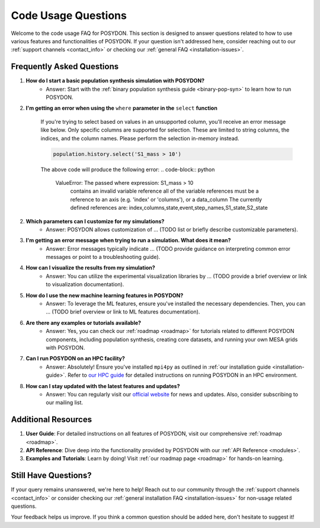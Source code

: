 .. _code-usage:

Code Usage Questions
--------------------

Welcome to the code usage FAQ for POSYDON. This section is designed to answer questions related to how to use various features and functionalities of POSYDON. If your question isn't addressed here, consider reaching out to our :ref:`support channels <contact_info>` or checking our :ref:`general FAQ <installation-issues>`.

Frequently Asked Questions
~~~~~~~~~~~~~~~~~~~~~~~~~~

1. **How do I start a basic population synthesis simulation with POSYDON?**
    - Answer: Start with the :ref:`binary population synthesis guide <binary-pop-syn>` to learn how to run POSYDON.

2. **I'm getting an error when using the** ``where`` **parameter in the** ``select`` **function**

    If you're trying to select based on values in an unsupported column, you'll receive an error message like below.
    Only specific columns are supported for selection. These are limited to string columns, the indices, and the column names.
    Please perform the selection in-memory instead.

    .. code-block:: python

        population.history.select('S1_mass > 10')

    The above code will produce the following error:
    .. code-block:: python
        
        ValueError: The passed where expression: S1_mass > 10
            contains an invalid variable reference
            all of the variable references must be a reference to
            an axis (e.g. 'index' or 'columns'), or a data_column
            The currently defined references are: index,columns,state,event,step_names,S1_state,S2_state


2. **Which parameters can I customize for my simulations?**
    - Answer: POSYDON allows customization of ... (TODO list or briefly describe customizable parameters).

3. **I'm getting an error message when trying to run a simulation. What does it mean?**
    - Answer: Error messages typically indicate ... (TODO provide guidance on interpreting common error messages or point to a troubleshooting guide).

4. **How can I visualize the results from my simulation?**
    - Answer: You can utilize the experimental visualization libraries by ... (TODO provide a brief overview or link to visualization documentation).

5. **How do I use the new machine learning features in POSYDON?**
    - Answer: To leverage the ML features, ensure you've installed the necessary dependencies. Then, you can ... (TODO brief overview or link to ML features documentation).

6. **Are there any examples or tutorials available?**
    - Answer: Yes, you can check our :ref:`roadmap <roadmap>` for tutorials related to different POSYDON components, including population synthesis, creating core datasets, and running your own MESA grids with POSYDON.

7. **Can I run POSYDON on an HPC facility?**
    - Answer: Absolutely! Ensure you've installed ``mpi4py`` as outlined in :ref:`our installation guide <installation-guide>`. Refer to `our HPC guide <../tutorials-examples/population-synthesis/pop_syn.ipynb>`_ for detailed instructions on running POSYDON in an HPC environment.

8. **How can I stay updated with the latest features and updates?**
    - Answer: You can regularly visit our `official website <https://posydon.org>`_ for news and updates. Also, consider subscribing to our mailing list.

Additional Resources
~~~~~~~~~~~~~~~~~~~~

1. **User Guide**: For detailed instructions on all features of POSYDON, visit our comprehensive :ref:`roadmap <roadmap>`.
 
2. **API Reference**: Dive deep into the functionality provided by POSYDON with our :ref:`API Reference <modules>`.

3. **Examples and Tutorials**: Learn by doing! Visit :ref:`our roadmap page <roadmap>` for hands-on learning.

Still Have Questions?
~~~~~~~~~~~~~~~~~~~~~

If your query remains unanswered, we're here to help! Reach out to our community through the :ref:`support channels <contact_info>` or consider checking our :ref:`general installation FAQ <installation-issues>` for non-usage related questions.

Your feedback helps us improve. If you think a common question should be added here, don't hesitate to suggest it!
